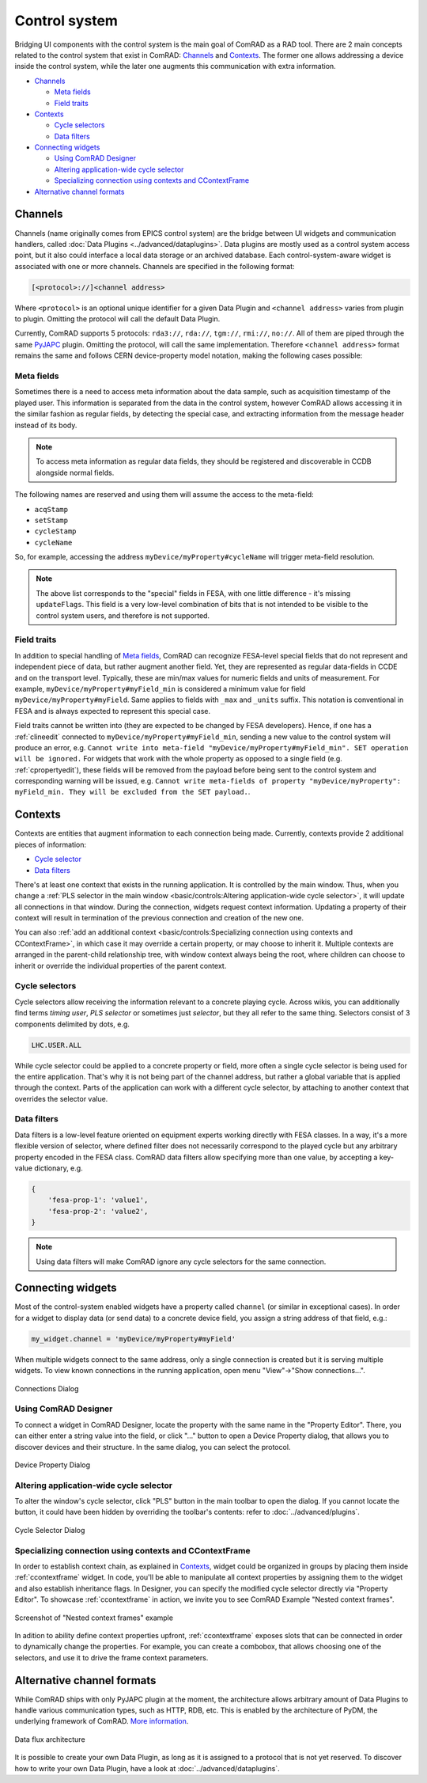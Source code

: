 Control system
==============

Bridging UI components with the control system is the main goal of ComRAD as a RAD tool. There are 2 main concepts
related to the control system that exist in ComRAD: `Channels`_ and `Contexts`_. The former one allows addressing a
device inside the control system, while the later one augments this communication with extra information.

- `Channels`_

  * `Meta fields`_
  * `Field traits`_

- `Contexts`_

  * `Cycle selectors`_
  * `Data filters`_

- `Connecting widgets`_

  * `Using ComRAD Designer`_
  * `Altering application-wide cycle selector`_
  * `Specializing connection using contexts and CContextFrame`_

- `Alternative channel formats`_

Channels
--------

Channels (name originally comes from EPICS control system) are the bridge between UI widgets and communication
handlers, called :doc:`Data Plugins <../advanced/dataplugins>`. Data plugins are mostly used as a control
system access point, but it also could interface a local data storage or an archived database. Each
control-system-aware widget is associated with one or more channels. Channels are specified in the following format:

.. code-block::

   [<protocol>://]<channel address>

Where ``<protocol>`` is an optional unique identifier for a given Data Plugin and ``<channel address>`` varies from
plugin to plugin. Omitting the protocol will call the default Data Plugin.

Currently, ComRAD supports 5 protocols: ``rda3://``, ``rda://``, ``tgm://``, ``rmi://``, ``no://``. All of them are
piped through the same `PyJAPC <https://acc-py.web.cern.ch/gitlab/scripting-tools/pyjapc/docs/stable/>`__ plugin.
Omitting the protocol, will call the same implementation. Therefore ``<channel address>`` format remains the same and
follows CERN device-property model notation, making the following cases possible:

.. code-block::
   :linenos:

   device/property
   device/property#field
   protocol:///device/property
   protocol:///device/property#field
   protocol://service/device/property
   protocol://service/device/property#field


Meta fields
^^^^^^^^^^^

Sometimes there is a need to access meta information about the data sample, such as acquisition timestamp of the
played user. This information is separated from the data in the control system, however ComRAD allows
accessing it in the similar fashion as regular fields, by detecting the special case, and extracting information from
the message header instead of its body.

.. note:: To access meta information as regular data fields, they should be registered and discoverable in CCDB
          alongside normal fields.

The following names are reserved and using them will assume the access to the meta-field:

- ``acqStamp``
- ``setStamp``
- ``cycleStamp``
- ``cycleName``

So, for example, accessing the address ``myDevice/myProperty#cycleName`` will trigger meta-field resolution.

.. note:: The above list corresponds to the "special" fields in FESA, with one little difference - it's missing
          ``updateFlags``. This field is a very low-level combination of bits that is not intended to be visible
          to the control system users, and therefore is not supported.


Field traits
^^^^^^^^^^^^

In addition to special handling of `Meta fields`_, ComRAD can recognize FESA-level special fields that do not represent
and independent piece of data, but rather augment another field. Yet, they are represented as regular data-fields in
CCDE and on the transport level. Typically, these are min/max values for numeric fields and units of measurement.
For example, ``myDevice/myProperty#myField_min`` is considered a minimum value for field
``myDevice/myProperty#myField``. Same applies to fields with ``_max`` and ``_units`` suffix. This notation is
conventional in FESA and is always expected to represent this special case.

Field traits cannot be written into (they are expected to be changed by FESA developers). Hence, if one has a
:ref:`clineedit` connected to ``myDevice/myProperty#myField_min``, sending a new value to the control system
will produce an error, e.g. ``Cannot write into meta-field "myDevice/myProperty#myField_min". SET operation will be
ignored.`` For widgets that work with the whole property as opposed to a single field (e.g. :ref:`cpropertyedit`),
these fields will be removed from the payload before being sent to the control system and corresponding warning
will be issued, e.g. ``Cannot write meta-fields of property "myDevice/myProperty": myField_min. They will be
excluded from the SET payload.``.

Contexts
--------

Contexts are entities that augment information to each connection being made. Currently, contexts provide 2 additional
pieces of information:

- `Cycle selector <Cycle selectors>`_
- `Data filters`_

There's at least one context that exists in the running application. It is controlled by the main window. Thus, when
you change a :ref:`PLS selector in the main window <basic/controls:Altering application-wide cycle selector>`, it will
update all connections in that window. During the connection, widgets request context information. Updating a property
of their context will result in termination of the previous connection and creation of the new one.

You can also :ref:`add an additional context <basic/controls:Specializing connection using contexts and CContextFrame>`,
in which case it may override a certain property, or may choose to inherit it. Multiple contexts are arranged in the
parent-child relationship tree, with window context always being the root, where children can choose to inherit or
override the individual properties of the parent context.

.. graphviz::
   :align: center
   :caption: Example of the application with multiple contexts
   :alt: Example of the application with multiple contexts

   digraph {
     node [shape=box style=filled];
     window [label=<<b>Window context</b><br/>selector: SPS.USER.ALL>]
     ctx1 [label=<<b>Context 1</b><br/>selector: SPS.USER.MD1>]
     ctx2 [label=<<b>Context 2</b><br/>selector: SPS.USER.MD2>]
     ctx3 [label=<<b>Context 3</b><br/>selector: <font color="firebrick">inherited</font>>]
     w0 [label=<<b>Widget 0</b><br/>using: SPS.USER.ALL> fillcolor=bisque]
     w1 [label=<<b>Widget 1</b><br/>using: SPS.USER.MD1> fillcolor=bisque]
     w3 [label=<<b>Widget 3</b><br/>using: SPS.USER.MD2> fillcolor=bisque]
     window -> w0;
     window -> ctx1;
     window -> ctx2;
     ctx1 -> w1;
     ctx2 -> ctx3;
     ctx3 -> w3;
   }


Cycle selectors
^^^^^^^^^^^^^^^

Cycle selectors allow receiving the information relevant to a concrete playing cycle. Across wikis, you can
additionally find terms *timing user*, *PLS selector* or sometimes just *selector*, but they all refer to the
same thing. Selectors consist of 3 components delimited by dots, e.g.

.. code-block::

   LHC.USER.ALL

While cycle selector could be applied to a concrete property or field, more often a single cycle selector is being
used for the entire application. That's why it is not being part of the channel address, but rather a global variable
that is applied through the context. Parts of the application can work with a different cycle selector, by attaching
to another context that overrides the selector value.


Data filters
^^^^^^^^^^^^

Data filters is a low-level feature oriented on equipment experts working directly with FESA classes. In a way,
it's a more flexible version of selector, where defined filter does not necessarily correspond to the played cycle
but any arbitrary property encoded in the FESA class. ComRAD data filters allow specifying more than one value,
by accepting a key-value dictionary, e.g.

.. code-block:: python

   {
       'fesa-prop-1': 'value1',
       'fesa-prop-2': 'value2',
   }

.. note:: Using data filters will make ComRAD ignore any cycle selectors for the same connection.


Connecting widgets
------------------

Most of the control-system enabled widgets have a property called ``channel`` (or similar in exceptional cases).
In order for a widget to display data (or send data) to a concrete device field, you assign a string address
of that field, e.g.:

.. code-block:: python

   my_widget.channel = 'myDevice/myProperty#myField'

When multiple widgets connect to the same address, only a single connection is created but it is serving multiple
widgets. To view known connections in the running application, open menu "View"→"Show connections...".

.. figure:: ../img/conn_dialog.png
   :align: center
   :alt: Connections Dialog

   Connections Dialog


Using ComRAD Designer
^^^^^^^^^^^^^^^^^^^^^

To connect a widget in ComRAD Designer, locate the property with the same name in the "Property Editor". There,
you can either enter a string value into the field, or click "..." button to open a Device Property dialog,
that allows you to discover devices and their structure. In the same dialog, you can select the protocol.

.. figure:: ../img/device_selector_from_prop.png
   :align: center
   :alt: Device Property Dialog

   Device Property Dialog


Altering application-wide cycle selector
^^^^^^^^^^^^^^^^^^^^^^^^^^^^^^^^^^^^^^^^

To alter the window's cycle selector, click "PLS" button in the main toolbar to open the dialog.
If you cannot locate the button, it could have been hidden by overriding the toolbar's contents: refer to
:doc:`../advanced/plugins`.

.. figure:: ../img/pls_dialog.png
   :align: center
   :alt: Cycle Selector Dialog

   Cycle Selector Dialog


Specializing connection using contexts and CContextFrame
^^^^^^^^^^^^^^^^^^^^^^^^^^^^^^^^^^^^^^^^^^^^^^^^^^^^^^^^

In order to establish context chain, as explained in `Contexts`_, widget could be organized in groups
by placing them inside :ref:`ccontextframe` widget. In code, you'll be able to manipulate
all context properties by assigning them to the widget and also establish inheritance flags. In Designer,
you can specify the modified cycle selector directly via "Property Editor". To showcase
:ref:`ccontextframe` in action, we invite you to see ComRAD Example "Nested context frames".


.. figure:: ../img/nested_context_frames.png
   :align: center
   :alt: Screenshot of "Nested context frames" example

   Screenshot of "Nested context frames" example

In adition to ability define context properties upfront, :ref:`ccontextframe` exposes slots
that can be connected in order to dynamically change the properties. For example, you can create a combobox,
that allows choosing one of the selectors, and use it to drive the frame context parameters.


Alternative channel formats
---------------------------

While ComRAD ships with only PyJAPC plugin at the moment, the architecture allows arbitrary amount of
Data Plugins to handle various communication types, such as HTTP, RDB, etc. This is enabled by the
architecture of PyDM, the underlying framework of ComRAD.
`More information <https://slaclab.github.io/pydm-tutorial/intro/data_arch.html>`__.

.. figure:: ../img/data_arch.png
   :align: center
   :alt: Data flux architecture

   Data flux architecture

It is possible to create your own Data Plugin, as long as it is assigned to a protocol that is not yet
reserved. To discover how to write your own Data Plugin, have a look at
:doc:`../advanced/dataplugins`.
